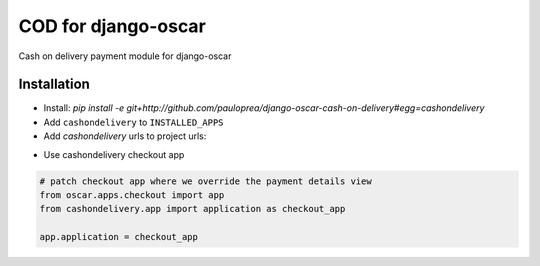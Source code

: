
====================
COD for django-oscar
====================

Cash on delivery payment module for django-oscar

Installation
------------

* Install: `pip install -e git+http://github.com/pauloprea/django-oscar-cash-on-delivery#egg=cashondelivery`
* Add ``cashondelivery`` to ``INSTALLED_APPS``
* Add `cashondelivery` urls to project urls:

.. code-block:: python
	from cashondelivery.dashboard.app import application as cashon

	url(r'^dashboard/cash-on/', include(cashon.urls)),


* Use cashondelivery checkout app

.. code-block:: python

    # patch checkout app where we override the payment details view
    from oscar.apps.checkout import app
    from cashondelivery.app import application as checkout_app

    app.application = checkout_app

